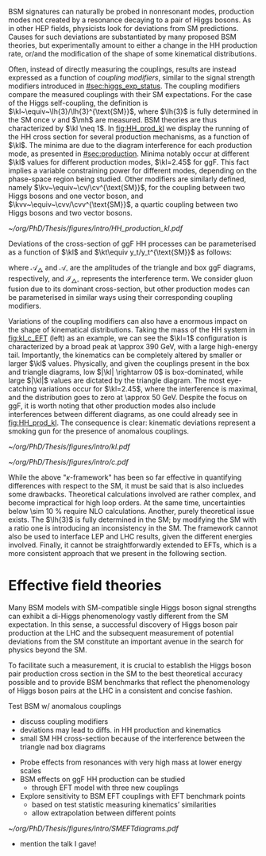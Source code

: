 :PROPERTIES:
:CUSTOM_ID: sec:nonres_BSM_hh
:END:

\Ac{BSM} signatures can naturally be probed in nonresonant modes, \ie{} production modes not created by a resonance decaying to a pair of Higgs bosons.
As in other \ac{HEP} fields, physicists look for deviations from \ac{SM} predictions.
Causes for such deviations are substantiated by many proposed \ac{BSM} theories, but experimentally amount to either a change in the HH production rate, or/and the modification of the shape of some kinematical distributions.

Often, instead of directly measuring the couplings, results are instead expressed as a function of /coupling modifiers/, similar to the signal strength modifiers introduced in [[#sec:higgs_exp_status]].
The coupling modifiers compare the measured couplings with their \ac{SM} expectations.
For the case of the Higgs self-coupling, the definition is $\kl~\equiv~\lh{3}/\lh{3}^{\text{SM}}$, where $\lh{3}$ is fully determined in the \ac{SM} once $v$ and $\mh$ are measured.
\ac{BSM} theories are thus characterized by $\kl \neq 1$.
In [[fig:HH_prod_kl]] we display the running of the HH cross section for several production mechanisms, as a function of $\kl$.
The minima are due to the diagram interference for each production mode, as presented in [[#sec:production]].
Minima notably occur at different $\kl$ values for different production modes, $\kl=2.45$ for \ac{ggF}.
This fact implies a variable constraining power for different modes, depending on the phase-space region being studied.
Other modifiers are similarly defined, namely $\kv~\equiv~\cv/\cv^{\text{SM}}$, for the coupling between two Higgs bosons and one vector boson, and $\kvv~\equiv~\cvv/\cvv^{\text{SM}}$, a quartic coupling between two Higgs bosons and two vector bosons.

#+NAME: fig:HH_prod_kl
#+CAPTION: HH production cross section as a function of the coupling modifier $\kl$ for several production mechanisms. The dashed and solid lines denote respectively the \ac{LO} and \ac{NLO} predictions and the bands indicate the \ac{PDF} and scale uncertainties added linearly. The interference minima are not aligned for different production modes. For \ac{ggF} the cross-section is now known at \ac{NNLO} level with finite tio quark mass effects, while the figure displays the values for the \ac{NLO} FTapprox calculation. The figure is taken from [[cite:&HH_xsec_running]].
#+BEGIN_figure
#+ATTR_LATEX: :width .9\textwidth
[[~/org/PhD/Thesis/figures/intro/HH_production_kl.pdf]]
#+END_figure

Deviations of the cross-section of \ac{ggF} HH processes can be parameterised as a function of $\kl$ and $\kt\equiv y_t/y_t^{\text{SM}}$ as follows:

#+NAME: eq:parameterisation_ggf
\begin{alignat}{6}
\sigma_{\text{ggF}}/\sigma_{\text{ggF}}^{\text{SM}} &\sim |\mathcal{A}_{\triangle}|^2&\kl^2\kt^2 &+ |\mathcal{A}_{\square}|^2&\kt^4 &+ \mathcal{I}_{\triangle\square}&\kl\kt^3 \nonumber \\[.6cm]
\sigma_{\text{ggF}}/\sigma_{\text{ggF}}^{\text{SM}} \bigg\rvert_{\sqrt{s}=13\,\si{\GeV}} &\sim 0.28&\kl^2\kt^2 &+ 2.09&\kt^4 &- 1.37&\kl\kt^3
\end{alignat}

\noindent where $\mathcal{A}_{\triangle}$ and $\mathcal{A}_{\square}$ are the amplitudes of the triangle and box \ac{ggF} diagrams, respectively, and $\mathcal{I}_{\triangle\square}$ represents the interference term.
We consider gluon fusion due to its dominant cross-section, but other production modes can be parameterised in similar ways using their corresponding coupling modifiers.

Variations of the coupling modifiers can also have a enormous impact on the shape of kinematical distributions.
Taking the mass of the HH system in [[fig:kl_c_EFT]] (left) as an example, we can see the $\kl=1$ configuration is characterized by a broad peak at \SI{\approx 390}{\GeV}, with a large high-energy tail.
Importantly, the kinematics can be completely altered by smaller or larger $\kl$ values.
Physically, and given the couplings present in the box and triangle diagrams, low $|\kl| \rightarrow 0$ is box-dominated, while large $|\kl|$ values are dictated by the triangle diagram.
The most eye-catching variations occur for $\kl=2.45$, where the interference is maximal, and the distribution goes to zero at \SI{\approx 50}{\GeV}.
Despite the focus on \ac{ggF}, it is worth noting that other production modes also include interferences between different diagrams, as one could already see in [[fig:HH_prod_kl]].
The consequence is clear: kinematic deviations represent a smoking gun for the presence of anomalous couplings.

#+NAME: fig:kl_c_EFT
#+CAPTION: HH mass distribution for different $\kl$ values, highlighting the strong impact of a deviation from the expected SM values. Larger $|\kl|$ values correspond to scenarios where the HH "triangle" diagram dominates.
#+BEGIN_figure
#+ATTR_LATEX: :width .5\textwidth :center
[[~/org/PhD/Thesis/figures/intro/kl.pdf]]
#+ATTR_LATEX: :width .5\textwidth :center
[[~/org/PhD/Thesis/figures/intro/c.pdf]]
#+END_figure

While the above "$\kappa\text{-framework}$" has been so far effective in quantifying differences with respect to the \ac{SM}, it must be said that is also incluedes some drawbacks.
Theoretical calculations involved are rather complex, and become impractical for high loop orders.
At the same time, uncertainties below \SI{\sim 10}{\percent} require \ac{NLO} calculations.
Another, purely theoretical issue exists.
The $\lh{3}$ is fully determined in the \ac{SM}; by modifying the \ac{SM} with a ratio one is introducing an inconsistency in the \ac{SM}.
The framework cannot also be used to interface \ac{LEP} and \ac{LHC} results, given the different energies involved.
Finally, it cannot be straightforwardly extended to \acp{EFT}, which is a more consistent approach that we present in the following section.

* Effective field theories
Many \ac{BSM} models with \ac{SM}-compatible single Higgs boson signal strengths can exhibit a di-Higgs phenomenology vastly different from the \ac{SM} expectation.
In this sense, a successful discovery of Higgs boson pair production at the LHC and the subsequent measurement of potential deviations from the \ac{SM} constitute an important avenue in the search for physics beyond the \ac{SM}.

To facilitate such a measurement, it is crucial to establish the Higgs boson pair production cross section in the \ac{SM} to the best theoretical accuracy possible and to provide \ac{BSM} benchmarks that reflect the phenomenology of Higgs boson pairs at the LHC in a consistent and concise fashion.

Test \ac{BSM} w/ anomalous couplings
+ discuss coupling modifiers
+ deviations may lead to diffs. in HH production and kinematics
+ small SM HH cross-section because of the interference between the triangle nad box diagrams

 
+ Probe effects from resonances with very high mass at lower energy scales
+ \ac{BSM} effects on ggF HH production can be studied
  + through EFT model with three new couplings

+ Explore sensitivity to \ac{BSM} \ac{EFT} couplings with \ac{EFT} benchmark points
  + based on test statistic measuring kinematics’ similarities
  + allow extrapolation between different points

#+NAME: fig:SMEFTdiagrams
#+CAPTION: Leading order Feynman diagrams n the \ac{HEFT} description at dimension 6 for \ac{ggF} production mechanism [[cite:&cadamuro_review]].
#+BEGIN_figure
#+ATTR_LATEX: :width 1.\textwidth :center
[[~/org/PhD/Thesis/figures/intro/SMEFTdiagrams.pdf]]
#+END_figure

+ mention the talk I gave!
